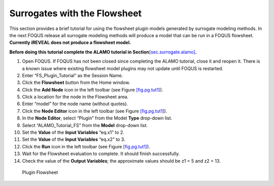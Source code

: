 .. _tutorial.surrogate.fs:

Surrogates with the Flowsheet
=============================

This section provides a brief tutorial for using the flowsheet plugin
models generated by surrogate modeling methods. In the next FOQUS
release all surrogate modeling methods will produce a model that can be
run in a FOQUS flowsheet. **Currently iREVEAL does not produce a
flowsheet model.**

**Before doing this tutorial complete the ALAMO tutorial in
Section**\ `[sec.surrogate.alamo] <#sec.surrogate.alamo>`__\ **.**

#. Open FOQUS. If FOQUS has not been closed since completing the ALAMO
   tutorial, close it and reopen it. There is a known issue where
   existing flowsheet model plugins may not update until FOQUS is
   restarted.

#. Enter “FS_Plugin_Tutorial” as the Session Name.

#. Click the **Flowsheet** button from the Home window.

#. Click the **Add Node** icon in the left toolbar (see Figure
   `[fig.pg.tut1] <#fig.pg.tut1>`__).

#. Click a location for the node in the Flowsheet area.

#. Enter “model” for the node name (without quotes).

#. Click the **Node Editor** icon in the left toolbar (see Figure
   `[fig.pg.tut1] <#fig.pg.tut1>`__).

#. In the **Node Editor**, select “Plugin” from the Model **Type**
   drop-down list.

#. Select “ALAMO_Tutorial_FS” from the **Model** drop-down list.

#. Set the **Value** of the **Input Variables** “eq.x1” to 2.

#. Set the **Value** of the **Input Variables** “eq.x2” to 3.

#. Click the **Run** icon in the left toolbar (see Figure
   `[fig.pg.tut1] <#fig.pg.tut1>`__).

#. Wait for the Flowsheet evaluation to complete. It should finish
   successfully.

#. Check the value of the **Output Variables**; the approximate values
   should be z1 = 5 and z2 = 13.

.. figure:: ../figs/fs_plugin.svg
   :alt: Plugin Flowsheet
   :name: fig.pg.tut1

   Plugin Flowsheet
